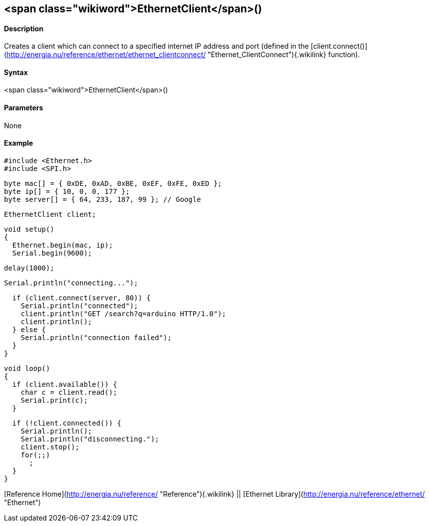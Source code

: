 <span class="wikiword">EthernetClient</span>()
----------------------------------------------

#### Description

Creates a client which can connect to a specified internet IP address
and port (defined in the
[client.connect()](http://energia.nu/reference/ethernet/ethernet_clientconnect/ "Ethernet_ClientConnect"){.wikilink}
function).

#### Syntax

<span class="wikiword">EthernetClient</span>()

#### Parameters

None

#### Example

    #include <Ethernet.h>
    #include <SPI.h>


    byte mac[] = { 0xDE, 0xAD, 0xBE, 0xEF, 0xFE, 0xED };
    byte ip[] = { 10, 0, 0, 177 };
    byte server[] = { 64, 233, 187, 99 }; // Google

    EthernetClient client;

    void setup()
    {
      Ethernet.begin(mac, ip);
      Serial.begin(9600);

      delay(1000);

      Serial.println("connecting...");

      if (client.connect(server, 80)) {
        Serial.println("connected");
        client.println("GET /search?q=arduino HTTP/1.0");
        client.println();
      } else {
        Serial.println("connection failed");
      }
    }

    void loop()
    {
      if (client.available()) {
        char c = client.read();
        Serial.print(c);
      }

      if (!client.connected()) {
        Serial.println();
        Serial.println("disconnecting.");
        client.stop();
        for(;;)
          ;
      }
    }

[Reference Home](http://energia.nu/reference/ "Reference"){.wikilink} ||
[Ethernet Library](http://energia.nu/reference/ethernet/ "Ethernet")
